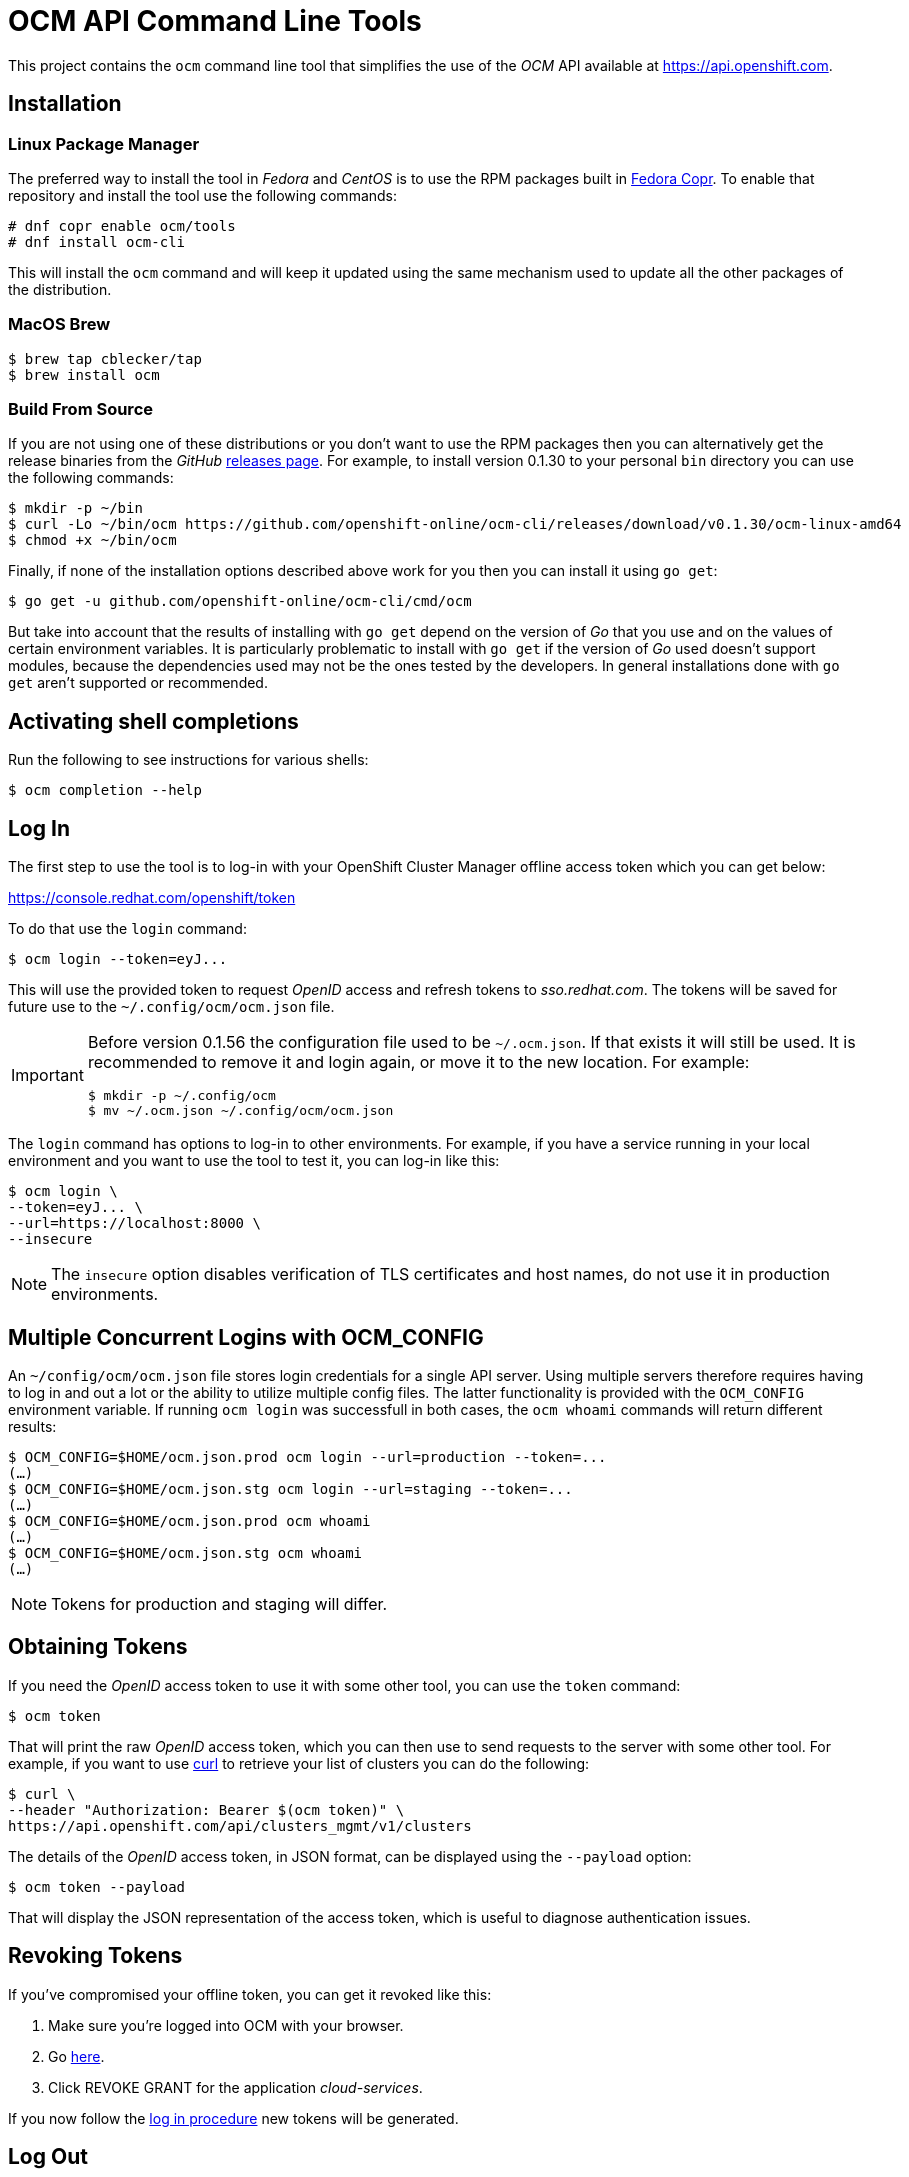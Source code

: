 = OCM API Command Line Tools

This project contains the `ocm` command line tool that simplifies the use
of the _OCM_ API available at https://api.openshift.com.

== Installation

=== Linux Package Manager
The preferred way to install the tool in _Fedora_ and _CentOS_ is to use the
RPM packages built in https://copr.fedorainfracloud.org/coprs/ocm/tools[Fedora
Copr]. To enable that repository and install the tool use the following commands:

....
# dnf copr enable ocm/tools
# dnf install ocm-cli
....

This will install the `ocm` command and will keep it updated using the same
mechanism used to update all the other packages of the distribution.

=== MacOS Brew

....
$ brew tap cblecker/tap
$ brew install ocm
....

=== Build From Source

If you are not using one of these distributions or you don't want to use the RPM
packages then you can alternatively get the release binaries from the _GitHub_
https://github.com/openshift-online/ocm-cli/releases[releases page]. For
example, to install version 0.1.30 to your personal `bin` directory you can use
the following commands:

....
$ mkdir -p ~/bin
$ curl -Lo ~/bin/ocm https://github.com/openshift-online/ocm-cli/releases/download/v0.1.30/ocm-linux-amd64
$ chmod +x ~/bin/ocm
....

Finally, if none of the installation options described above work for you then
you can install it using `go get`:

....
$ go get -u github.com/openshift-online/ocm-cli/cmd/ocm
....

But take into account that the results of installing with `go get` depend on the
version of _Go_ that you use and on the values of certain environment variables.
It is particularly problematic to install with `go get` if the version of _Go_
used doesn't support modules, because the dependencies used may not be the ones
tested by the developers. In general installations done with `go get` aren't
supported or recommended.

== Activating shell completions

Run the following to see instructions for various shells:

....
$ ocm completion --help
....

== Log In

The first step to use the tool is to log-in with your OpenShift Cluster Manager
offline access token which you can get below:

https://console.redhat.com/openshift/token[https://console.redhat.com/openshift/token]

To do that use the `login` command:

....
$ ocm login --token=eyJ...
....

This will use the provided token to request _OpenID_ access and refresh tokens
to _sso.redhat.com_. The tokens will be saved for future use to the
`~/.config/ocm/ocm.json` file.

[IMPORTANT]
====
Before version 0.1.56 the configuration file used to be `~/.ocm.json`. If that
exists it will still be used. It is recommended to remove it and login again,
or move it to the new location. For example:

....
$ mkdir -p ~/.config/ocm
$ mv ~/.ocm.json ~/.config/ocm/ocm.json
....
====

The `login` command has options to log-in to other environments. For example,
if you have a service running in your local environment and you want to use the
tool to test it, you can log-in like this:

....
$ ocm login \
--token=eyJ... \
--url=https://localhost:8000 \
--insecure
....

NOTE: The `insecure` option disables verification of TLS certificates and host
names, do not use it in production environments.

== Multiple Concurrent Logins with OCM_CONFIG

An `~/config/ocm/ocm.json` file stores login credentials for a single API
server. Using multiple servers therefore requires having to log in and out a lot
or the ability to utilize multiple config files. The latter functionality is
provided with the `OCM_CONFIG` environment variable. If running `ocm login` was
successfull in both cases, the `ocm whoami` commands will return different
results:

....
$ OCM_CONFIG=$HOME/ocm.json.prod ocm login --url=production --token=...
(…)
$ OCM_CONFIG=$HOME/ocm.json.stg ocm login --url=staging --token=...
(…)
$ OCM_CONFIG=$HOME/ocm.json.prod ocm whoami
(…)
$ OCM_CONFIG=$HOME/ocm.json.stg ocm whoami
(…)
....

NOTE: Tokens for production and staging will differ.

== Obtaining Tokens

If you need the _OpenID_ access token to use it with some other tool, you can
use the `token` command:

....
$ ocm token
....

That will print the raw _OpenID_ access token, which you can then use to send
requests to the server with some other tool. For example, if you want to use
https://curl.haxx.se[curl] to retrieve your list of clusters you can do the
following:

....
$ curl \
--header "Authorization: Bearer $(ocm token)" \
https://api.openshift.com/api/clusters_mgmt/v1/clusters
....

The details of the _OpenID_ access token, in JSON format, can be displayed using
the `--payload` option:

....
$ ocm token --payload
....

That will display the JSON representation of the access token, which is useful
to diagnose authentication issues.

== Revoking Tokens

If you've compromised your offline token, you can get it revoked like this:

1. Make sure you're logged into OCM with your browser.
2. Go https://sso.redhat.com/auth/realms/redhat-external/account/applications[here].
3. Click REVOKE GRANT for the application _cloud-services_.

If you now follow the <<_log_in, log in procedure>> new tokens will be generated.

== Log Out

To log out run the `logout` command:

....
$ ocm logout
....

That will remove the `~/.config/ocm/ocm.json` file, so next time you want to
use the tool you will need to log-in again. You can also remove that file
manually; the effect is exactly the same.

== Retrieving Objects

Once logged in you can use the `get` command to retrieve objects. For example,
to retrieve the list of clusters with a name that starts with `my` you can use
the following command:

....
$ ocm get /api/clusters_mgmt/v1/clusters --parameter search="name like 'my%'"
....

The `--parameter` option is used to specify query parameters. It is most useful
combined with the `get` command, but it can be also used with any other command.
For detailed information about the query parameters supported by each resource
see the https://api.openshift.com[reference documentation].

The `search` query parameter is specially useful to retrieve objects from
collections that support searching. The syntax of this parameter is similar to
the syntax of the `where` clause of an SQL statement, but using the names of the
attributes of the object instead of the names of the columns of a table. For
example, in order to retrieve the clusters with a name starting with `my` and
created in a DNS domain ending with `example.com` the complete command can be
the following:

....
$ ocm get /api/clusters_mgmt/v1/clusters \
--parameter search="name like 'my%' and dns.base_domain like '%.example.com'"
....

To find the AWS regions in the US:

....
$ ocm get /api/clusters_mgmt/v1/cloud_providers/aws/regions \
--parameter search="display_name like 'US %'"
....

To find the clusters created after March 1st 2019:

....
$ ocm get /api/clusters_mgmt/v1/clusters \
--parameter search="creation_timestamp >= '2019-03-01'"
....

To find the clusters that are either ready or installing:

....
$ ocm get /api/clusters_mgmt/v1/clusters \
--parameter search="state in ('ready', 'installing')"
....

The result of that will be a JSON document containing the description of those
clusters, for example:

[source,json]
----
{
  "kind": "ClusterList",
  "page": 1,
  "size": 6,
  "total": 10
  "items": [
    {
      "kind": "Cluster",
      "id": "1GUAUWE3E1IS87Q99M0kxO1LpCG",
      "href": "/api/clusters_mgmt/v1/clusters/1GUAUWE3E1IS87Q99M0kxO1LpCG",
      "name": "mycluster",
      "api": {
        "url": "https://mycluster-api.example.com:6443"
      },
      "console": {
        "url": "https://console-openshift-console.apps.mycluster.example.com"
      },
      ...
    },
    ...
  ]
}
----

As the server will always return JSON documents it is very convenient to use the
https://stedolan.github.io/jq[jq] tool to extract the information that you
need. For example, if you want to get the list of identifiers of your clusters
you can do the following:

....
$ ocm get /api/clusters_mgmt/v1/clusters | jq -r .items[].id
....

That will return something like this:

....
1FtmglZGw2byDzO8tb2cCtWxCNf
1FtRj13Fz2DIcm4zaDrcLvKAIyf
...
....

The `get` command can also be used to retrieve information from sub-resources
associated to objects. For example, the credentials of a cluster (SSH keys,
administrator password and _kubeconfig_) are available in a `credentials`
sub-resource. So if your cluster identifier is `123` you can retrieve the
credentials with this command:

....
$ ocm get /api/clusters_mgmt/v1/clusters/123/credentials
....

Again the https://stedolan.github.io/jq[jq] tool is very useful here. For
example, it can be used to extract the _kubeconfig_ to a file that can then be
used directly with the `oc` command:

....
$ # Get the file:
$ ocm get /api/clusters_mgmt/v1/clusters/123/credentials \
| jq -r .kubeconfig > mycluster.config

$ # Use it:
$ oc --config=mycluster.config get pods
....

For a complete definition of the types of objects, and their attributes, see the
https://api.openshift.com[reference documentation].

== Creating Objects

To create objects use the `post` command, and put the JSON representation of the
object either in the standard input or else in a file indicated by the `--body`
option. For example, to create a new managed cluster prepare a `mycluster.json`
file with this content:

[source,json]
----
{
  "name": "mycluster",
  "flavour": {
    "id": "osd-4"
  },
  "region": {
    "id": "us-east-1"
  },
  "managed": true
}
----

And then use the `post` command:

....
$ ocm post /api/clusters_mgmt/v1/clusters < mycluster.json
....

Or with the `--body` option:

....
$ ocm post /api/clusters_mgmt/v1/clusters --body=mycluster.json
....

That will send the request to the server, which will initiate the process of
creating the object, and will return a JSON document containing the
representation.

Complicated objects, like a cluster, are usually created asynchronously, so the
fact that the server returns a response doesn't mean that the object is ready to
use. Clusters, for example, have a `state` attribute to indicate that. So after
creating a cluster you will have to periodically check till the cluster is
ready. To do so first get the `id` returned by the `post` command:

....
$ ocm post /api/clusters_mgmt/v1/clusters --body=mycluster.json | jq -r .id
....

Then use that identifier to check the value of the `state` attribute, till it
is `ready`:

....
$ ocm get /api/clusters_mgmt/v1/clusters/123 | jq -r .state
....

== Deleting Objects

Objects can be deleted using the `delete` command. For example to delete the
cluster with identifier `123` use the following command:

....
$ ocm delete /api/clusters_mgmt/v1/clusters/123
....

Some objects can be deleted in different ways. For example, a cluster can be
deleted completely, destroying all the virtual machines, disks and any other
resources it uses. But it can also just be deleted from the database while
preserving the virtual machines, disks, etc. To do so the server accepts a
`deprovision` parameter, which can be `true` or `false`. To use it with the tool
add the `--parameter` option. For example, to delete the cluster with identifier
`123` only from the database, use the following command:

....
$ ocm delete /api/clusters_mgmt/v1/clusters/123 --parameter "deprovision=false"
....

Deletion, like creation, is a lengthy process for complicated objects like
clusters, and it happens asynchronously. After the `delete` command finishes it
will take some time to actually delete the cluster. That can be checking using
the `get` command till it returns a `404 Not Found` response.

== Config

The configuration variables can be read and set via the `get` and `set`
commands. These settings will be persisted in the `~/.config/ocm/ocm.json`
file in your home directory.

....
$ ocm config get url
....

....
$ ocm config set url https://api.openshift.com
....

== Building RPMs

Currently RPMs are built for _Fedora_ and _CentOS_ using
https://copr.fedorainfracloud.org/coprs/ocm/tools[Fedora Copr].

The mechanism selected to do the build is a the following custom script that
generates the RPM `.spec` file:

[source,bash]
----
# Check that the event payload exists:
if [[ ! -f hook_payload ]]; then
    echo "Event payload file 'hook_payload' doesn't exist"
    exit 1
fi

# Check that the event is the creation of a tag:
ref_type=$(cat hook_payload | jq -r .ref_type)
if [[ "${ref_type}" != "tag" ]]; then
    echo "Expected reference type 'tag' but got '${ref_type}'"
    exit 1
fi

# Check that the tag is well formed:
ref=$(cat hook_payload | jq -r .ref)
if [[ ! "${ref}" =~ ^v[0-9]+\.[0-9]+\.[0-9]+$ ]]; then
    echo "Reference '${ref}' isn't well formed"
    exit 1
fi

# Set the version to use:
version="${ref:1}"

# Generate the .spec file:
cat > ocm-cli.spec.in <<"."
%global debug_package %{nil}

Name: ocm-cli
Version: @version@
Release: 1%{?dist}
Summary: CLI for the Red Hat OpenShift Cluster Manager
License: ASL 2.0
URL: https://github.com/openshift-online/ocm-cli
Source: https://github.com/openshift-online/ocm-cli/archive/v@version@.tar.gz

# We need to download Go explicitly because in most of the platforms that we
# use the version available is too old.
%define go_tar https://golang.org/dl/go1.16.8.linux-amd64.tar.gz
%define go_sum f32501aeb8b7b723bc7215f6c373abb6981bbc7e1c7b44e9f07317e1a300dce2

BuildRequires: curl
BuildRequires: git
BuildRequires: make

%description
CLI for the Red Hat OpenShift Cluster Manager

%prep
%setup

%build

# Create the Go directories:
export GOROOT="${PWD}/.goroot"
export GOPATH="${PWD}/.gopath"
mkdir "${GOROOT}" "${GOPATH}"
PATH="${GOROOT}/bin:${PATH}"

# Download and install Go:
curl --location --output go.tar.gz %{go_tar}
echo %{go_sum} go.tar.gz | sha256sum --check
tar --directory "${GOROOT}" --extract --strip-components 1 --file go.tar.gz

# Build the binary:
make

%install
install -m 0755 -d %{buildroot}%{_bindir}
install -m 0755 ocm %{buildroot}%{_bindir}

%files
%license LICENSE.txt
%doc README.adoc
%{_bindir}/*
.
sed \
  -e "s/@version@/${version}/g" \
  < ocm-cli.spec.in \
  > ocm-cli.spec

# Bye:
exit 0
----

If this script needs to be changed you will need to go to the _copr_ user
interface and update it manually.

The _GitHub_ repository is configured with a webhook that will trigger the
_copr_ build when a new tag is pushed to the repository.

The _build dependencies_ section of the _copr_ configuration should include the
`jq` package is it is needed to extract the version number from the payload of
the event sent by the _GitHub_ webhook.

== Extend ocm with plugins

Just like how
https://kubernetes.io/docs/tasks/extend-kubectl/kubectl-plugins/[kubectl
plugins] works, you can write your own ocm plugins and put the binary under the
$PATH directory, the plugin name should be named with prefix `ocm-`, like
`ocm-foo`.
